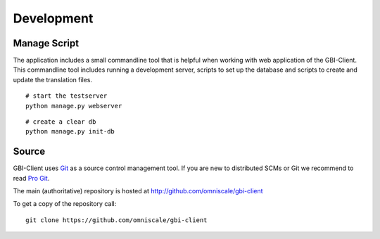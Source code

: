 Development
===========

.. _manage_script:

Manage Script
-------------

The application includes a small commandline tool that is helpful when working with web application of the GBI-Client. This commandline tool includes running a development server, scripts to set up the database and scripts to create and update the translation files.

::

	# start the testserver
	python manage.py webserver


::

	# create a clear db
	python manage.py init-db



Source
------

GBI-Client uses `Git`_ as a source control management tool. If you are new to distributed SCMs or Git we recommend to read `Pro Git <http://git-scm.com/book>`_.

The main (authoritative) repository is hosted at http://github.com/omniscale/gbi-client

To get a copy of the repository call::

  git clone https://github.com/omniscale/gbi-client

.. _`Git`: http://git-scm.com/
